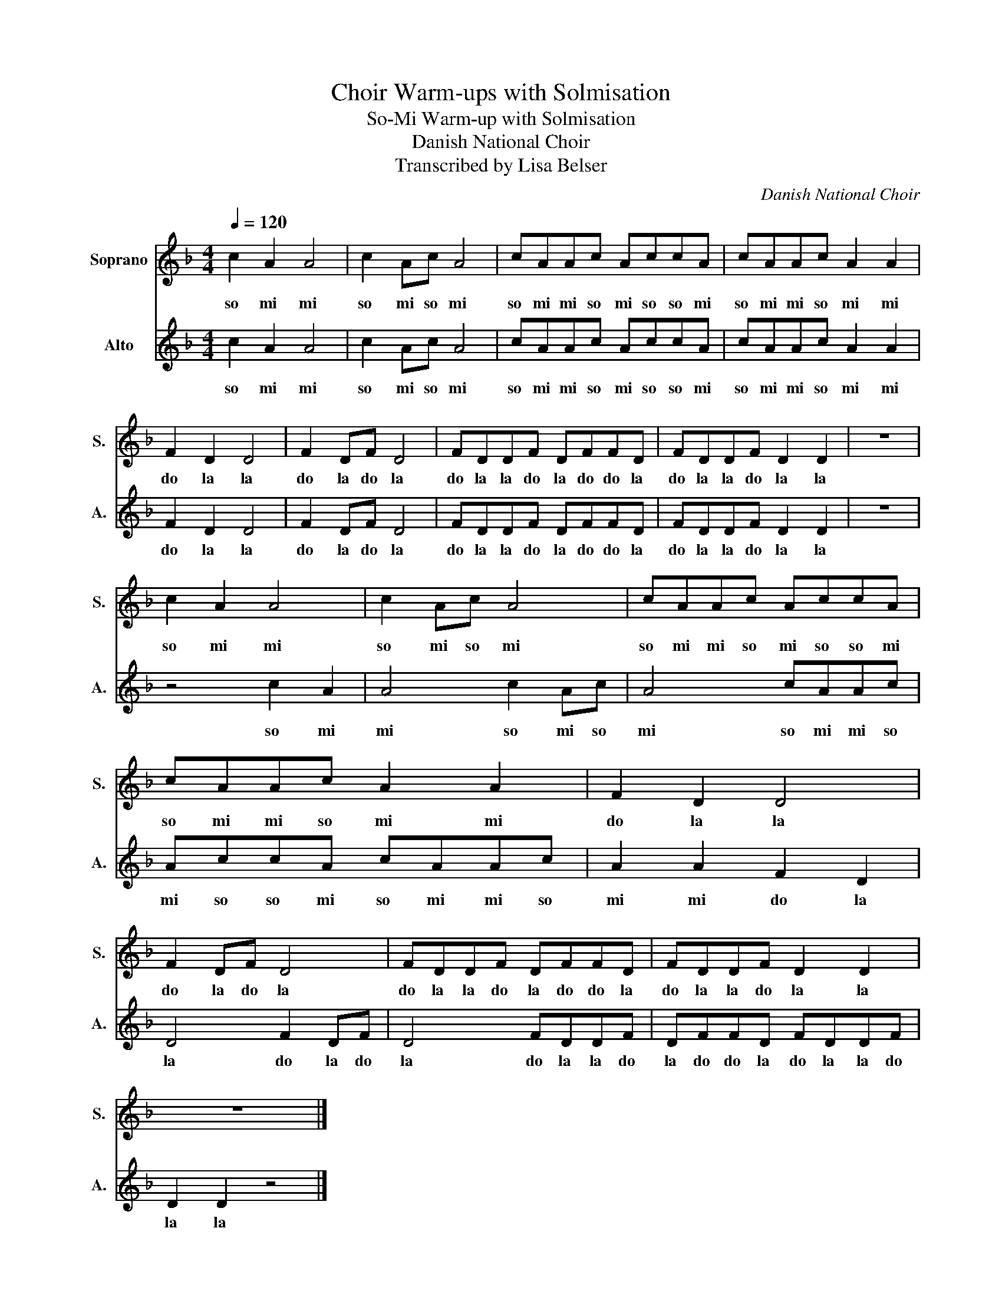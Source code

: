 X:1
T:Choir Warm-ups with Solmisation
T:So-Mi Warm-up with Solmisation
T:Danish National Choir
T:Transcribed by Lisa Belser
C:Danish National Choir
%%score 1 2
L:1/8
Q:1/4=120
M:4/4
K:F
V:1 treble nm="Soprano" snm="S."
V:2 treble nm="Alto" snm="A."
V:1
 c2 A2 A4 | c2 Ac A4 | cAAc AccA | cAAc A2 A2 | F2 D2 D4 | F2 DF D4 | FDDF DFFD | FDDF D2 D2 | z8 | %9
w: so mi mi|so mi so mi|so mi mi so mi so so mi|so mi mi so mi mi|do la la|do la do la|do la la do la do do la|do la la do la la||
 c2 A2 A4 | c2 Ac A4 | cAAc AccA | cAAc A2 A2 | F2 D2 D4 | F2 DF D4 | FDDF DFFD | FDDF D2 D2 | %17
w: so mi mi|so mi so mi|so mi mi so mi so so mi|so mi mi so mi mi|do la la|do la do la|do la la do la do do la|do la la do la la|
 z8 |] %18
w: |
V:2
 c2 A2 A4 | c2 Ac A4 | cAAc AccA | cAAc A2 A2 | F2 D2 D4 | F2 DF D4 | FDDF DFFD | FDDF D2 D2 | z8 | %9
w: so mi mi|so mi so mi|so mi mi so mi so so mi|so mi mi so mi mi|do la la|do la do la|do la la do la do do la|do la la do la la||
 z4 c2 A2 | A4 c2 Ac | A4 cAAc | AccA cAAc | A2 A2 F2 D2 | D4 F2 DF | D4 FDDF | DFFD FDDF | %17
w: so mi|mi so mi so|mi so mi mi so|mi so so mi so mi mi so|mi mi do la|la do la do|la do la la do|la do do la do la la do|
 D2 D2 z4 |] %18
w: la la|

